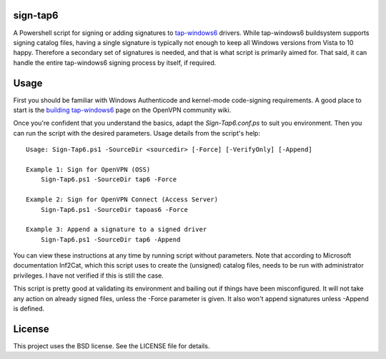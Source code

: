 sign-tap6
=========

A Powershell script for signing or adding signatures to tap-windows6_ drivers. While tap-windows6 buildsystem supports signing catalog files, having a single signature is typically not enough to keep all Windows versions from Vista to 10 happy. Therefore a secondary set of signatures is needed, and that is what script is primarily aimed for. That said, it can handle the entire tap-windows6 signing process by itself, if required.

Usage
=====

First you should be familiar with Windows Authenticode and kernel-mode code-signing requirements. A good place to start is the 
`building tap-windows6 <https://community.openvpn.net/openvpn/wiki/BuildingTapWindows6>`_ page on the OpenVPN community wiki.

Once you're confident that you understand the basics, adapt the *Sign-Tap6.conf.ps* to suit you environment. Then you can run the script with the desired parameters. Usage details from the script's help:

::

    Usage: Sign-Tap6.ps1 -SourceDir <sourcedir> [-Force] [-VerifyOnly] [-Append]

    Example 1: Sign for OpenVPN (OSS)
        Sign-Tap6.ps1 -SourceDir tap6 -Force
    
    Example 2: Sign for OpenVPN Connect (Access Server)
        Sign-Tap6.ps1 -SourceDir tapoas6 -Force
    
    Example 3: Append a signature to a signed driver
        Sign-Tap6.ps1 -SourceDir tap6 -Append

You can view these instructions at any time by running script without parameters. Note that according to Microsoft documentation Inf2Cat, which this script uses to create the (unsigned) catalog files, needs to be run with administrator privileges. I have not verified if this is still the case.

This script is pretty good at validating its environment and bailing out if things have been misconfigured. It will not take any action on already signed files, unless the -Force parameter is given. It also won't append signatures unless -Append is defined.

License
=======

This project uses the BSD license. See the LICENSE file for details.

.. _tap-windows6: https://github.com/OpenVPN/tap-windows6
